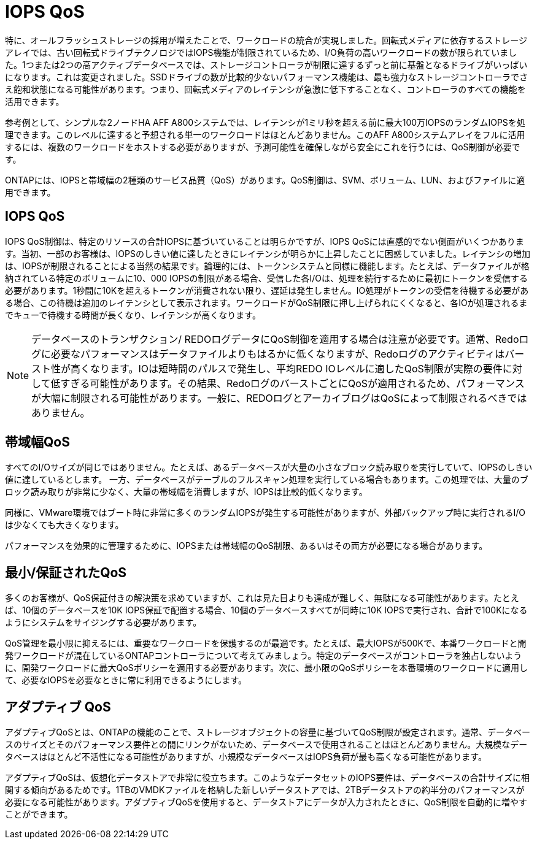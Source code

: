= IOPS QoS
:allow-uri-read: 


特に、オールフラッシュストレージの採用が増えたことで、ワークロードの統合が実現しました。回転式メディアに依存するストレージアレイでは、古い回転式ドライブテクノロジではIOPS機能が制限されているため、I/O負荷の高いワークロードの数が限られていました。1つまたは2つの高アクティブデータベースでは、ストレージコントローラが制限に達するずっと前に基盤となるドライブがいっぱいになります。これは変更されました。SSDドライブの数が比較的少ないパフォーマンス機能は、最も強力なストレージコントローラでさえ飽和状態になる可能性があります。つまり、回転式メディアのレイテンシが急激に低下することなく、コントローラのすべての機能を活用できます。

参考例として、シンプルな2ノードHA AFF A800システムでは、レイテンシが1ミリ秒を超える前に最大100万IOPSのランダムIOPSを処理できます。このレベルに達すると予想される単一のワークロードはほとんどありません。このAFF A800システムアレイをフルに活用するには、複数のワークロードをホストする必要がありますが、予測可能性を確保しながら安全にこれを行うには、QoS制御が必要です。

ONTAPには、IOPSと帯域幅の2種類のサービス品質（QoS）があります。QoS制御は、SVM、ボリューム、LUN、およびファイルに適用できます。



== IOPS QoS

IOPS QoS制御は、特定のリソースの合計IOPSに基づいていることは明らかですが、IOPS QoSには直感的でない側面がいくつかあります。当初、一部のお客様は、IOPSのしきい値に達したときにレイテンシが明らかに上昇したことに困惑していました。レイテンシの増加は、IOPSが制限されることによる当然の結果です。論理的には、トークンシステムと同様に機能します。たとえば、データファイルが格納されている特定のボリュームに10、000 IOPSの制限がある場合、受信した各I/Oは、処理を続行するために最初にトークンを受信する必要があります。1秒間に10Kを超えるトークンが消費されない限り、遅延は発生しません。IO処理がトークンの受信を待機する必要がある場合、この待機は追加のレイテンシとして表示されます。ワークロードがQoS制限に押し上げられにくくなると、各IOが処理されるまでキューで待機する時間が長くなり、レイテンシが高くなります。


NOTE: データベースのトランザクション/ REDOログデータにQoS制御を適用する場合は注意が必要です。通常、Redoログに必要なパフォーマンスはデータファイルよりもはるかに低くなりますが、Redoログのアクティビティはバースト性が高くなります。IOは短時間のパルスで発生し、平均REDO IOレベルに適したQoS制限が実際の要件に対して低すぎる可能性があります。その結果、RedoログのバーストごとにQoSが適用されるため、パフォーマンスが大幅に制限される可能性があります。一般に、REDOログとアーカイブログはQoSによって制限されるべきではありません。



== 帯域幅QoS

すべてのI/Oサイズが同じではありません。たとえば、あるデータベースが大量の小さなブロック読み取りを実行していて、IOPSのしきい値に達しているとします。 一方、データベースがテーブルのフルスキャン処理を実行している場合もあります。この処理では、大量のブロック読み取りが非常に少なく、大量の帯域幅を消費しますが、IOPSは比較的低くなります。

同様に、VMware環境ではブート時に非常に多くのランダムIOPSが発生する可能性がありますが、外部バックアップ時に実行されるI/Oは少なくても大きくなります。

パフォーマンスを効果的に管理するために、IOPSまたは帯域幅のQoS制限、あるいはその両方が必要になる場合があります。



== 最小/保証されたQoS

多くのお客様が、QoS保証付きの解決策を求めていますが、これは見た目よりも達成が難しく、無駄になる可能性があります。たとえば、10個のデータベースを10K IOPS保証で配置する場合、10個のデータベースすべてが同時に10K IOPSで実行され、合計で100Kになるようにシステムをサイジングする必要があります。

QoS管理を最小限に抑えるには、重要なワークロードを保護するのが最適です。たとえば、最大IOPSが500Kで、本番ワークロードと開発ワークロードが混在しているONTAPコントローラについて考えてみましょう。特定のデータベースがコントローラを独占しないように、開発ワークロードに最大QoSポリシーを適用する必要があります。次に、最小限のQoSポリシーを本番環境のワークロードに適用して、必要なIOPSを必要なときに常に利用できるようにします。



== アダプティブ QoS

アダプティブQoSとは、ONTAPの機能のことで、ストレージオブジェクトの容量に基づいてQoS制限が設定されます。通常、データベースのサイズとそのパフォーマンス要件との間にリンクがないため、データベースで使用されることはほとんどありません。大規模なデータベースはほとんど不活性になる可能性がありますが、小規模なデータベースはIOPS負荷が最も高くなる可能性があります。

アダプティブQoSは、仮想化データストアで非常に役立ちます。このようなデータセットのIOPS要件は、データベースの合計サイズに相関する傾向があるためです。1TBのVMDKファイルを格納した新しいデータストアでは、2TBデータストアの約半分のパフォーマンスが必要になる可能性があります。アダプティブQoSを使用すると、データストアにデータが入力されたときに、QoS制限を自動的に増やすことができます。
